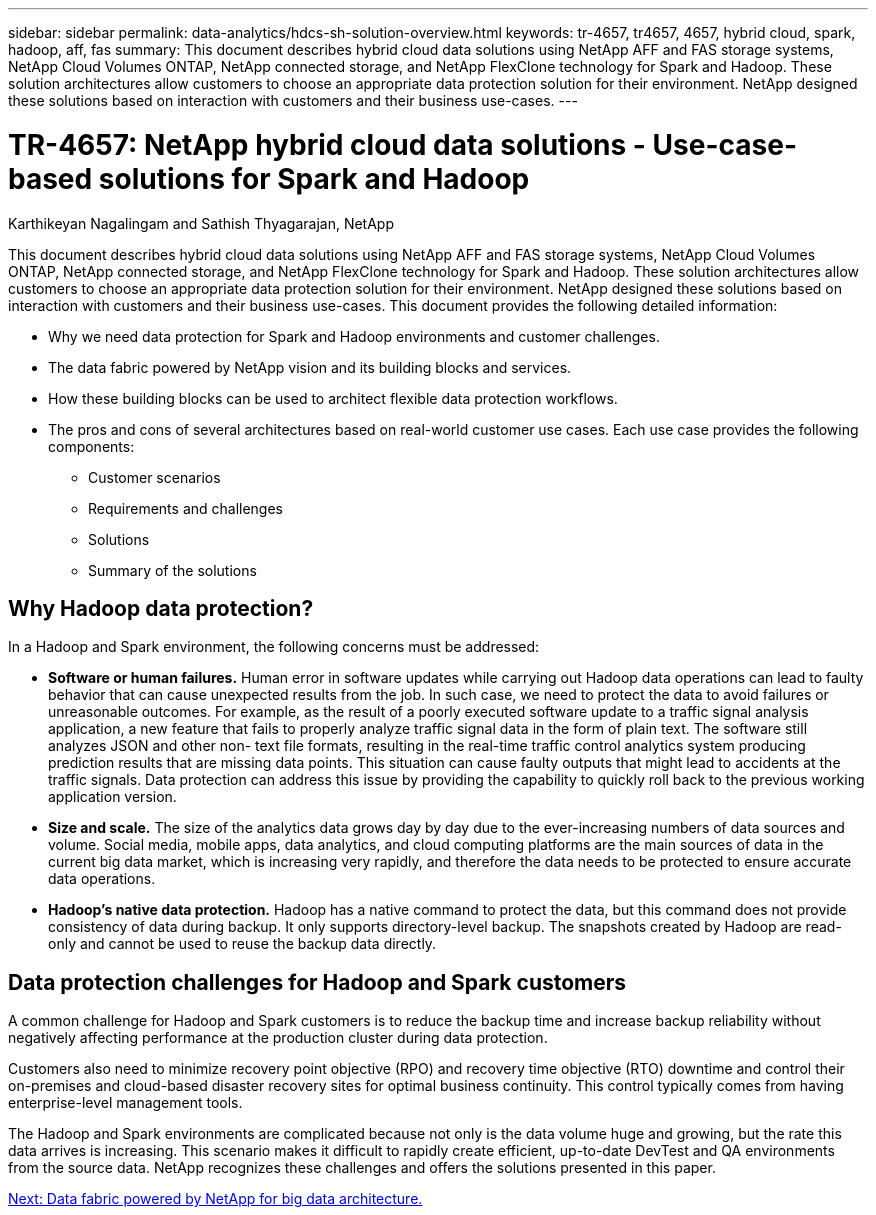 ---
sidebar: sidebar
permalink: data-analytics/hdcs-sh-solution-overview.html
keywords: tr-4657, tr4657, 4657, hybrid cloud, spark, hadoop, aff, fas
summary: This document describes hybrid cloud data solutions using NetApp AFF and FAS storage systems, NetApp Cloud Volumes ONTAP, NetApp connected storage, and NetApp FlexClone technology for Spark and Hadoop. These solution architectures allow customers to choose an appropriate data protection solution for their environment. NetApp designed these solutions based on interaction with customers and their business use-cases.
---

= TR-4657: NetApp hybrid cloud data solutions - Use-case-based solutions for Spark and Hadoop

:hardbreaks:
:nofooter:
:icons: font
:linkattrs:
:imagesdir: ./../media/

//
// This file was created with NDAC Version 2.0 (August 17, 2020)
//
// 2021-10-28 12:57:46.878329
//

Karthikeyan Nagalingam and Sathish Thyagarajan, NetApp

This document describes hybrid cloud data solutions using NetApp AFF and FAS storage systems, NetApp Cloud Volumes ONTAP, NetApp connected storage, and NetApp FlexClone technology for Spark and Hadoop. These solution architectures allow customers to choose an appropriate data protection solution for their environment. NetApp designed these solutions based on interaction with customers and their business use-cases. This document provides the following detailed information:

* Why we need data protection for Spark and Hadoop environments and customer challenges.
* The data fabric powered by NetApp vision and its building blocks and services.
* How these building blocks can be used to architect flexible data protection workflows.
* The pros and cons of several architectures based on real-world customer use cases. Each use case provides the following components:
** Customer scenarios
** Requirements and challenges
** Solutions
** Summary of the solutions

== Why Hadoop data protection?

In a Hadoop and Spark environment, the following concerns must be addressed:

* *Software or human failures.* Human error in software updates while carrying out Hadoop data operations can lead to faulty behavior that can cause unexpected results from the job. In such case, we need to protect the data to avoid failures or unreasonable outcomes. For example, as the result of a poorly executed software update to a traffic signal analysis application, a new feature that fails to properly analyze traffic signal data in the form of plain text. The software still analyzes JSON and other non- text file formats, resulting in the real-time traffic control analytics system producing prediction results that are missing data points. This situation can cause faulty outputs that might lead to accidents at the traffic signals. Data protection can address this issue by providing the capability to quickly roll back to the previous working application version.
* *Size and scale.* The size of the analytics data grows day by day due to the ever-increasing numbers of data sources and volume. Social media, mobile apps, data analytics, and cloud computing platforms are the main sources of data in the current big data market, which is increasing very rapidly, and therefore the data needs to be protected to ensure accurate data operations.
* *Hadoop’s native data protection.* Hadoop has a native command to protect the data, but this command does not provide consistency of data during backup. It only supports directory-level backup. The snapshots created by Hadoop are read-only and cannot be used to reuse the backup data directly.

== Data protection challenges for Hadoop and Spark customers

A common challenge for Hadoop and Spark customers is to reduce the backup time and increase backup reliability without negatively affecting performance at the production cluster during data protection.

Customers also need to minimize recovery point objective (RPO) and recovery time objective (RTO) downtime and control their on-premises and cloud-based disaster recovery sites for optimal business continuity. This control typically comes from having enterprise-level management tools.

The Hadoop and Spark environments are complicated because not only is the data volume huge and growing, but the rate this data arrives is increasing. This scenario makes it difficult to rapidly create efficient, up-to-date DevTest and QA environments from the source data. NetApp recognizes these challenges and offers the solutions presented in this paper.

link:hdcs-sh-data-fabric-powered-by-netapp-for-big-data-architecture.html[Next: Data fabric powered by NetApp for big data architecture.]
